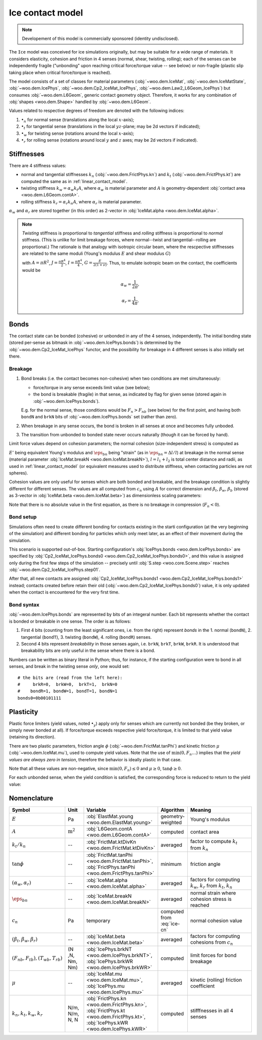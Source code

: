 .. _ice-contact-model:

=============================
Ice contact model
=============================

.. note:: Developement of this model is commercially sponsored (identity undisclosed).

The ``Ice`` model was conceived for ice simulations originally, but may be suitable for a wide range of materials. It considers elasticity, cohesion and friction in 4 senses (normal, shear, twisting, rolling); each of the senses can be independently fragile ("unbonding" upon reaching critical force/torque value -- see below) or non-fragile (plastic slip taking place when critical force/torque is reached).

The model consists of a set of classes for material parameters (:obj:`~woo.dem.IceMat`, :obj:`~woo.dem.IceMatState`, :obj:`~woo.dem.IcePhys`, :obj:`~woo.dem.Cp2_IceMat_IcePhys`, :obj:`~woo.dem.Law2_L6Geom_IcePhys`) but consumes :obj:`~woo.dem.L6Geom`, generic contact geometry object. Therefore, it works for any combination of :obj:`shapes <woo.dem.Shape>` handled by :obj:`~woo.dem.L6Geom`.

Values related to respective degrees of freedom are denoted with the following indices:

#. :math:`\bullet_n` for normal sense (translations along the local :math:`x`-axis);
#. :math:`\bullet_t` for tangential sense (translations in the local :math:`yz`-plane; may be 2d vectors if indicated);
#. :math:`\bullet_w` for twisting sense (rotations around the local :math:`x`-axis);
#. :math:`\bullet_r` for rolling sense (rotations around local :math:`y` and :math:`z` axes; may be 2d vectors if indicated).

Stiffnesses
-----------

There are 4 stiffness values:

* normal and tangential stiffnesses :math:`k_n` (:obj:`~woo.dem.FrictPhys.kn`) and :math:`k_t` (:obj:`~woo.dem.FrictPhys.kt`) are computed the same as in :ref:`linear_contact_model`.
* twisting stiffness :math:`k_w=\alpha_w k_t A`, where :math:`\alpha_w` is material parameter and :math:`A` is geometry-dependent :obj:`contact area <woo.dem.L6Geom.contA>`. 

* rolling stiffness :math:`k_r=\alpha_r k_n A`, where :math:`\alpha_r` is material parameter.

:math:`\alpha_w` and :math:`\alpha_r` are stored together (in this order) as 2-vector in :obj:`IceMat.alpha <woo.dem.IceMat.alpha>`.


.. note:: *Twisting* stiffness is proportional to *tangential* stiffness and *rolling* stiffness is proportional to *normal* stiffness. (This is unlike for limit breakage forces, where normal--twist and tangential--rolling are proportional.) The rationale is that analogy with isotropic circular beam, where the rescpective stiffnesses are related to the same moduli (Young's modulus :math:`E` and shear modulus :math:`G`)

  .. math::
    :nowrap:

    \begin{align*}
       k_n&=\frac{EA}{L}, & k_t&=\frac{GA}{L}, \\
       k_w&=\frac{GJ}{L}, & k_r&=\frac{EI}{L}
    \end{align*}

  with :math:`A=\pi R^2`, :math:`J=\frac{\pi R^4}{2}`, :math:`I=\frac{\pi R^4}{4}`, :math:`G=\frac{E}{2(1+\nu)}`. Thus, to emulate isotropic beam on the contact, the coefficients would be

  .. math::
     \alpha_w=\frac{1}{2\pi},

     \alpha_r=\frac{1}{4\pi}.

Bonds
------

The contact state can be bonded (cohesive) or unbonded in any of the 4 senses, independently. The initial bonding state (stored per-sense as bitmask in :obj:`~woo.dem.IcePhys.bonds`) is determined by the :obj:`~woo.dem.Cp2_IceMat_IcePhys` functor, and the possibility for breakage in 4 different senses is also initially set there.

Breakage
"""""""""

#. Bond breaks (i.e. the contact becomes non-cohesive) when two conditions are met simultaneously:

   * force/torque in any sense exceeds limit value (see below);
   * the bond is breakable (fragile) in that sense, as indicated by flag for given sense (stored again in :obj:`~woo.dem.IcePhys.bonds`).

   E.g. for the normal sense, those conditions would be :math:`F_{n}>F_{nb}` (see below) for the first point, and having both ``bondN`` and ``brkN`` bits of :obj:`~woo.dem.IcePhys.bonds` set (rather than zero).

#. When breakage in any sense occurs, the bond is broken in all senses at once and becomes fully unboded.

#. The transition from unbonded to bonded state never occurs naturally (though it can be forced by hand).

Limit force values depend on cohesion parameters; the normal cohesion (size-independent stress) is computed as

.. math:: c_n=\underbrace{l\left(\frac{l_1}{E_1}+\frac{l_2}{E_2}\right)^{-1}}_{E'}\eps_{bn}
   :label: ice-cn
   
:math:`E'` being equivalent Young's modulus and :math:`\eps_{bn}` being "strain" (as in :math:`\eps_{bn}=\Delta l/l`) at breakage in the normal sense (material parameter :obj:`IceMat.breakN <woo.dem.IceMat.breakN>`), :math:`l=l_1+l_2` is total center distance and radii, as used  in :ref:`linear_contact_model` (or equivalent measures used to distribute stiffness, when contacting particles are not spheres).

Cohesion values are only useful for senses which are both bonded and breakable, and the breakage condition is slightly different for different senses. The values are all computed from :math:`c_n` using :math:`A` for correct dimension and :math:`\beta_t`, :math:`\beta_w`, :math:`\beta_b` (stored as 3-vector in :obj:`IceMat.beta <woo.dem.IceMat.beta>`) as dimensionless scaling parameters:

.. math::
   :nowrap:

   \begin{align*}
      F_{n}& > F_{nb},         & F_{nb}&=c_n A, \\
      |\vec{F}_{t}|& > F_{tb}, & F_{tb}&=\beta_t F_{nb}=\beta_t c_n A, \\
      |T_{w}|& > T_{wb},       & T_{wb}&=\beta_w F_{nb}A^{\frac{1}{2}}=\beta_w \beta_t c_n A^{\frac{3}{2}}, \\
      |\vec{T}_{b}|& > T_{rb}, & T_{rb}&=\beta_r F_{tb}A^{\frac{1}{2}}=\beta_r c_n A^{\frac{3}{2}}.
   \end{align*}

Note that there is no absolute value in the first equation, as there is no breakage in compression (:math:`F_n<0`).

Bond setup
"""""""""""

Simulations often need to create different bonding for contacts existing in the starti configuration (at the very beginning of the simulation) and different bonding for particles which only meet later, as an effect of their movement during the simulation.

This scenario is supported out-of-box. Starting configuration's :obj:`IcePhys.bonds <woo.dem.IcePhys.bonds>` are specified by :obj:`Cp2_IceMat_IcePhys.bonds0 <woo.dem.Cp2_IceMat_IcePhys.bonds0>`, and this value is assigned only during the first few steps of the simulation -- precisely until :obj:`S.step <woo.core.Scene.step>` reaches :obj:`~woo.dem.Cp2_IceMat_IcePhys.step01`.

After that, all new contacts are assigned :obj:`Cp2_IceMat_IcePhys.bonds1 <woo.dem.Cp2_IceMat_IcePhys.bonds1>` instead; contacts created before retain their old (:obj:`~woo.dem.Cp2_IceMat_IcePhys.bonds0`) value, it is only updated when the contact is encountered for the very first time.

Bond syntax
""""""""""""

:obj:`~woo.dem.IcePhys.bonds` are represented by bits of an integeral number. Each bit represents whether the contact is bonded or breakable in one sense. The order is as follows:

#. First 4 bits (counting from the least significant ones, i.e. from the right) represent *bonds* in the 1. normal (``bondN``), 2. tangential (``bondT``), 3. twisting (``bondW``), 4. rolling (``bondR``) senses.

#. Second 4 bits represent *breakability* in those senses again, i.e. ``brkN``, ``brkT``, ``brkW``, ``brkR``. It is understood that breakability bits are only useful in the sense where there is a bond.

Numbers can be written as binary literal in Python; thus, for instance, if the starting configuration were to bond in all senses, and break in the twisting sense *only*, one would set::

   # the bits are (read from the left here):
   #     brkR=0,  brkW=0,  brkT=1,  brkN=0
   #    bondR=1, bondW=1, bondT=1, bondN=1
   bonds0=0b00101111



Plasticity
-----------

Plastic force limiters (yield values, noted :math:`\bullet_y`) apply only for senses which are currently not bonded (be they broken, or simply never bonded at all). If force/torque exceeds respective yield force/torque, it is limited to that yield value (retaining its direction).

There are two plastic parameters, friction angle :math:`\phi` (:obj:`~woo.dem.FrictMat.tanPhi`) and kinetic friction :math:`\mu` (:obj:`~woo.dem.IceMat.mu`), used to compute yield values. Note that the use of :math:`\min(0,F_n \dots)` implies that the *yield values are always zero in tension*, therefore the behavior is ideally plastic in that case. 

.. math::
   :nowrap:

   \begin{align*}
      F_{ty}&=-\min(0,F_n\tan\phi)\\
      T_{wy}&=-\sqrt{A/\pi} \min(0,F_n\tan\phi) \\
      T_{ry}&=-\sqrt{A/\pi} \min(0,F_n\mu)
   \end{align*}

Note that all these values are non-negative, since :math:`\min(0,F_n)\leq0` and :math:`\mu\geq0`, :math:`\tan\phi\geq0`.

For each unbonded sense, when the yield condition is satisfied, the corresponding force is reduced to return to the yield value:

.. math::
   :nowrap:

   \begin{align*}
      |\vec{F}_t|&>F_{ty} &  \Longrightarrow && \vec{F}_t&\leftarrow \normalized{\vec{F}_t} F_{ty}, \\
      |T_w|&>T_{wy} &  \Longrightarrow && T_w&\leftarrow \normalized{T_w} T_{wy}, \\
      |\vec{T}_r|&>T_{ry} &  \Longrightarrow && \vec{T}_r&\leftarrow \normalized{\vec{T}_r} T_{ry}.
   \end{align*}



Nomenclature
-------------

.. list-table::
   :widths: 15 10 30 10 50
   :header-rows: 1

   * - Symbol
     - Unit
     - Variable
     - Algorithm
     - Meaning
   * - :math:`E`
     - Pa
     - :obj:`ElastMat.young <woo.dem.ElastMat.young>`
     - geometry-weighted
     - Young's modulus
   * - :math:`A`
     - :math:`\mathrm{m^2}`
     - :obj:`L6Geom.contA <woo.dem.L6Geom.contA>`
     - computed
     - contact area
   * - :math:`k_t/k_n`
     - --
     - :obj:`FrictMat.ktDivKn <woo.dem.FrictMat.ktDivKn>`
     - averaged
     - factor to compute :math:`k_t` from :math:`k_n`
   * - :math:`\tan\phi`
     - --
     - :obj:`FrictMat.tanPhi <woo.dem.FrictMat.tanPhi>`, :obj:`FrictPhys.tanPhi <woo.dem.FrictPhys.tanPhi>`
     - minimum
     - friction angle
   * - :math:`(\alpha_w,\alpha_r)`
     - --
     - :obj:`IceMat.alpha <woo.dem.IceMat.alpha>`
     - averaged
     - factors for computing :math:`k_w`, :math:`k_r` from :math:`k_t`, :math:`k_n`
   * - :math:`\eps_{bn}`
     - --
     - :obj:`IceMat.breakN <woo.dem.IceMat.breakN>`
     - averaged
     - normal strain where cohesion stress is reached
   * - :math:`c_n`
     - Pa
     - temporary
     - computed from :eq:`ice-cn`
     - normal cohesion value
   * - :math:`(\beta_t,\beta_w,\beta_r)`
     - --
     - :obj:`IceMat.beta <woo.dem.IceMat.beta>`
     - averaged
     - factors for computing cohesions from :math:`c_n`
   * - :math:`(F_{nb},F_{tb}), (T_{wb},T_{rb})`
     - (N ,N, Nm, Nm)
     - :obj:`IcePhys.brkNT <woo.dem.IcePhys.brkNT>`, :obj:`IcePhys.brkWR <woo.dem.IcePhys.brkWR>`
     - computed
     - limit forces for bond breakage
   * - :math:`\mu`
     - --
     - :obj:`IceMat.mu <woo.dem.IceMat.mu>`, :obj:`IcePhys.mu <woo.dem.IcePhys.mu>`
     - averaged
     - kinetic (rolling) friction coefficient
   * - :math:`k_n, k_t, k_w, k_r`
     - N/m, N/m, N, N
     - :obj:`FrictPhys.kn <woo.dem.FrictPhys.kn>`, :obj:`FrictPhys.kt <woo.dem.FrictPhys.kt>`, :obj:`IcePhys.kWR <woo.dem.IcePhys.kWR>`
     - computed
     - stifffnesses in all 4 senses
